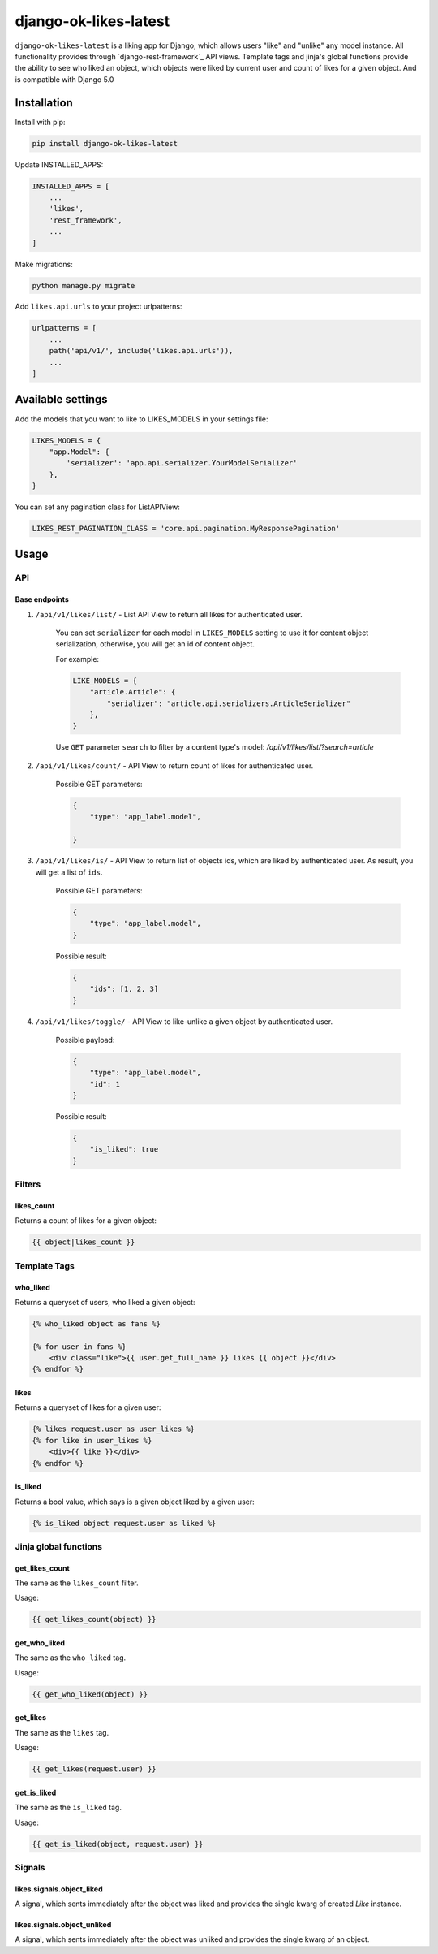 ==============================
django-ok-likes-latest
==============================

``django-ok-likes-latest`` is a liking app for Django, which allows users "like" and "unlike" any model instance. All functionality provides through `django-rest-framework`_ API views. Template tags and jinja's global functions provide the ability to see who liked an object, which objects were liked by current user and count of likes for a given object. And is compatible with Django 5.0

Installation
============

Install with pip:

.. code:: shell
    
    pip install django-ok-likes-latest


Update INSTALLED_APPS:

.. code:: python

    INSTALLED_APPS = [
        ...
        'likes',
        'rest_framework',
        ...
    ]


Make migrations:

.. code:: shell

    python manage.py migrate


Add ``likes.api.urls`` to your project urlpatterns:

.. code:: python

    urlpatterns = [
        ...
        path('api/v1/', include('likes.api.urls')),
        ...
    ]


Available settings
==================

Add the models that you want to like to LIKES_MODELS in your settings file:

.. code:: python

    LIKES_MODELS = {
        "app.Model": {
            'serializer': 'app.api.serializer.YourModelSerializer'
        },
    }


You can set any pagination class for ListAPIView:

.. code:: python
    
    LIKES_REST_PAGINATION_CLASS = 'core.api.pagination.MyResponsePagination'


Usage
=====

API
---

Base endpoints
**************

1. ``/api/v1/likes/list/`` - List API View to return all likes for authenticated user.
    
    You can set ``serializer`` for each model in ``LIKES_MODELS`` setting to use it for content object serialization, otherwise, you will get an id of content object.  

    For example:

    .. code:: python

        LIKE_MODELS = {
            "article.Article": {
                "serializer": "article.api.serializers.ArticleSerializer"
            },
        }


    Use ``GET`` parameter ``search`` to filter by a content type's model:
    `/api/v1/likes/list/?search=article`

2. ``/api/v1/likes/count/`` - API View to return count of likes for authenticated user.

    Possible GET parameters:

    .. code:: json

        {
            "type": "app_label.model",

        }


3. ``/api/v1/likes/is/`` - API View to return list of objects ids, which are liked by authenticated user. As result, you will get a list of ``ids``.  

    Possible GET parameters:

    .. code:: json

        {
            "type": "app_label.model",
        }
    

    Possible result:

    .. code:: json

        {
            "ids": [1, 2, 3]
        }
    

4. ``/api/v1/likes/toggle/`` - API View to like-unlike a given object by authenticated user.  
    
    Possible payload:

    .. code:: json

        {
            "type": "app_label.model",
            "id": 1
        }
    

    Possible result:

    .. code:: json

        {
            "is_liked": true
        }


Filters
-------

likes_count
***********

Returns a count of likes for a given object:

.. code:: django

    {{ object|likes_count }}


Template Tags
-------------

who_liked
*********

Returns a queryset of users, who liked a given object:

.. code:: django

    {% who_liked object as fans %}

    {% for user in fans %}
        <div class="like">{{ user.get_full_name }} likes {{ object }}</div>
    {% endfor %}


likes
*****

Returns a queryset of likes for a given user:

.. code:: django

    {% likes request.user as user_likes %}
    {% for like in user_likes %}
        <div>{{ like }}</div>
    {% endfor %}


is_liked
********

Returns a bool value, which says is a given object liked by a given user:

.. code:: django

    {% is_liked object request.user as liked %}


Jinja global functions
----------------------

get_likes_count
***************

The same as the ``likes_count`` filter.

Usage:

.. code:: django
    
    {{ get_likes_count(object) }}


get_who_liked
*************

The same as the ``who_liked`` tag.

Usage:

.. code:: django

    {{ get_who_liked(object) }}


get_likes
*********

The same as the ``likes`` tag.

Usage:

.. code:: django

    {{ get_likes(request.user) }}


get_is_liked
************

The same as the ``is_liked`` tag.

Usage:

.. code:: django

    {{ get_is_liked(object, request.user) }}


Signals
-------

likes.signals.object_liked
**************************

A signal, which sents immediately after the object was liked and provides the single kwarg of created `Like` instance.

likes.signals.object_unliked
****************************

A signal, which sents immediately after the object was unliked and provides the single kwarg of an object.